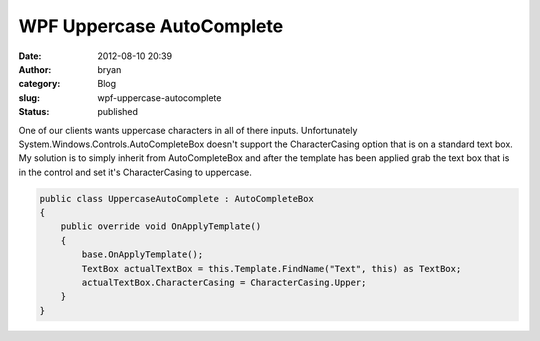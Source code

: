 WPF Uppercase AutoComplete
##########################
:date: 2012-08-10 20:39
:author: bryan
:category: Blog
:slug: wpf-uppercase-autocomplete
:status: published

One of our clients wants uppercase characters in all of there inputs.
Unfortunately System.Windows.Controls.AutoCompleteBox doesn't support
the CharacterCasing option that is on a standard text box. My solution
is to simply inherit from AutoCompleteBox and after the template has
been applied grab the text box that is in the control and set it's
CharacterCasing to uppercase.

.. code-block:: c#

    public class UppercaseAutoComplete : AutoCompleteBox
    {
        public override void OnApplyTemplate()
        {
            base.OnApplyTemplate();
            TextBox actualTextBox = this.Template.FindName("Text", this) as TextBox;
            actualTextBox.CharacterCasing = CharacterCasing.Upper;
        }
    }
